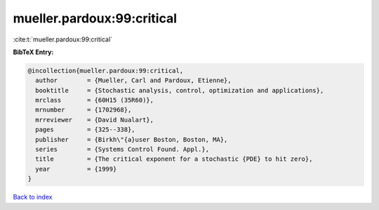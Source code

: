 mueller.pardoux:99:critical
===========================

:cite:t:`mueller.pardoux:99:critical`

**BibTeX Entry:**

.. code-block:: bibtex

   @incollection{mueller.pardoux:99:critical,
     author        = {Mueller, Carl and Pardoux, Etienne},
     booktitle     = {Stochastic analysis, control, optimization and applications},
     mrclass       = {60H15 (35R60)},
     mrnumber      = {1702968},
     mrreviewer    = {David Nualart},
     pages         = {325--338},
     publisher     = {Birkh\"{a}user Boston, Boston, MA},
     series        = {Systems Control Found. Appl.},
     title         = {The critical exponent for a stochastic {PDE} to hit zero},
     year          = {1999}
   }

`Back to index <../By-Cite-Keys.html>`_
